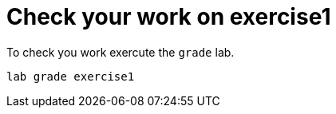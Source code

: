 [#check]
= Check your work on exercise1

To check you work exercute the `grade` lab.

```
lab grade exercise1
```
